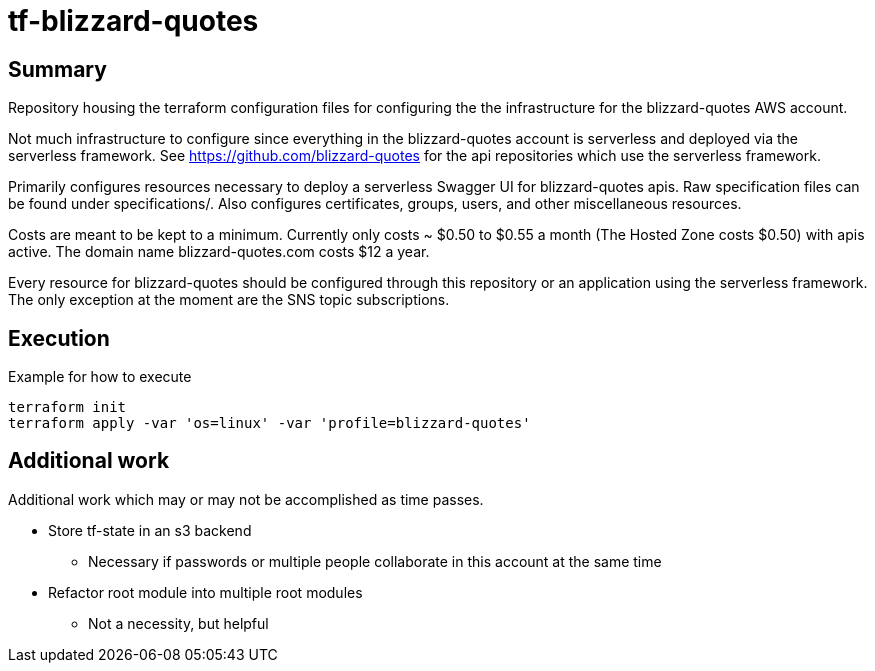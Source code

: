 = tf-blizzard-quotes

== Summary

Repository housing the terraform configuration files for configuring the
the infrastructure for the blizzard-quotes AWS account.

Not much infrastructure to configure since everything in the blizzard-quotes account
is serverless and deployed via the serverless framework.
See https://github.com/blizzard-quotes for the api repositories which use
the serverless framework.

Primarily configures resources necessary to deploy a serverless Swagger UI
for blizzard-quotes apis. Raw specification files can be found under specifications/.
Also configures certificates, groups, users, and other miscellaneous resources.

Costs are meant to be kept to a minimum. Currently only costs ~ $0.50 to $0.55 a month
(The Hosted Zone costs $0.50) with apis active. 
The domain name blizzard-quotes.com costs $12 a year.

Every resource for blizzard-quotes should be configured through this repository
or an application using the serverless framework. 
The only exception at the moment are the SNS topic subscriptions.

== Execution

Example for how to execute

```
terraform init
terraform apply -var 'os=linux' -var 'profile=blizzard-quotes'
```

== Additional work

Additional work which may or may not be accomplished as time passes.

* Store tf-state in an s3 backend
** Necessary if passwords or multiple people collaborate in this account at the same time
* Refactor root module into multiple root modules
** Not a necessity, but helpful
